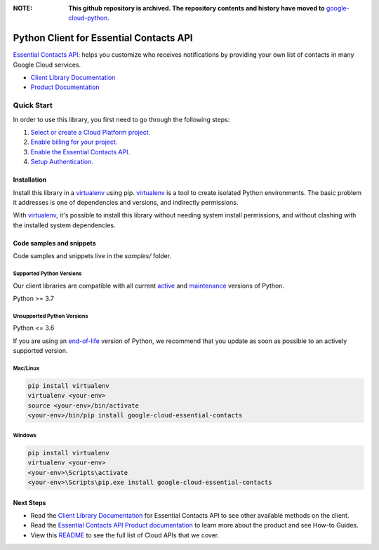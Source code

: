 :**NOTE**: **This github repository is archived. The repository contents and history have moved to** `google-cloud-python`_.

.. _google-cloud-python: https://github.com/googleapis/google-cloud-python/tree/main/packages/google-cloud-essential-contacts


Python Client for Essential Contacts API
========================================

|stable| |pypi| |versions|

`Essential Contacts API`_: helps you customize who receives notifications by providing your own list of contacts in many Google Cloud services.

- `Client Library Documentation`_
- `Product Documentation`_

.. |stable| image:: https://img.shields.io/badge/support-stable-gold.svg
   :target: https://github.com/googleapis/google-cloud-python/blob/main/README.rst#stability-levels
.. |pypi| image:: https://img.shields.io/pypi/v/google-cloud-essential-contacts.svg
   :target: https://pypi.org/project/google-cloud-essential-contacts/
.. |versions| image:: https://img.shields.io/pypi/pyversions/google-cloud-essential-contacts.svg
   :target: https://pypi.org/project/google-cloud-essential-contacts/
.. _Essential Contacts API: https://cloud.google.com/resource-manager/docs/managing-notification-contacts/
.. _Client Library Documentation: https://cloud.google.com/python/docs/reference/essentialcontacts/latest
.. _Product Documentation:  https://cloud.google.com/resource-manager/docs/managing-notification-contacts/

Quick Start
-----------

In order to use this library, you first need to go through the following steps:

1. `Select or create a Cloud Platform project.`_
2. `Enable billing for your project.`_
3. `Enable the Essential Contacts API.`_
4. `Setup Authentication.`_

.. _Select or create a Cloud Platform project.: https://console.cloud.google.com/project
.. _Enable billing for your project.: https://cloud.google.com/billing/docs/how-to/modify-project#enable_billing_for_a_project
.. _Enable the Essential Contacts API.:  https://cloud.google.com/resource-manager/docs/managing-notification-contacts/
.. _Setup Authentication.: https://googleapis.dev/python/google-api-core/latest/auth.html

Installation
~~~~~~~~~~~~

Install this library in a `virtualenv`_ using pip. `virtualenv`_ is a tool to
create isolated Python environments. The basic problem it addresses is one of
dependencies and versions, and indirectly permissions.

With `virtualenv`_, it's possible to install this library without needing system
install permissions, and without clashing with the installed system
dependencies.

.. _`virtualenv`: https://virtualenv.pypa.io/en/latest/


Code samples and snippets
~~~~~~~~~~~~~~~~~~~~~~~~~

Code samples and snippets live in the `samples/` folder.


Supported Python Versions
^^^^^^^^^^^^^^^^^^^^^^^^^
Our client libraries are compatible with all current `active`_ and `maintenance`_ versions of
Python.

Python >= 3.7

.. _active: https://devguide.python.org/devcycle/#in-development-main-branch
.. _maintenance: https://devguide.python.org/devcycle/#maintenance-branches

Unsupported Python Versions
^^^^^^^^^^^^^^^^^^^^^^^^^^^
Python <= 3.6

If you are using an `end-of-life`_
version of Python, we recommend that you update as soon as possible to an actively supported version.

.. _end-of-life: https://devguide.python.org/devcycle/#end-of-life-branches

Mac/Linux
^^^^^^^^^

.. code-block:: console

    pip install virtualenv
    virtualenv <your-env>
    source <your-env>/bin/activate
    <your-env>/bin/pip install google-cloud-essential-contacts


Windows
^^^^^^^

.. code-block:: console

    pip install virtualenv
    virtualenv <your-env>
    <your-env>\Scripts\activate
    <your-env>\Scripts\pip.exe install google-cloud-essential-contacts

Next Steps
~~~~~~~~~~

-  Read the `Client Library Documentation`_ for Essential Contacts API
   to see other available methods on the client.
-  Read the `Essential Contacts API Product documentation`_ to learn
   more about the product and see How-to Guides.
-  View this `README`_ to see the full list of Cloud
   APIs that we cover.

.. _Essential Contacts API Product documentation:  https://cloud.google.com/resource-manager/docs/managing-notification-contacts/
.. _README: https://github.com/googleapis/google-cloud-python/blob/main/README.rst
